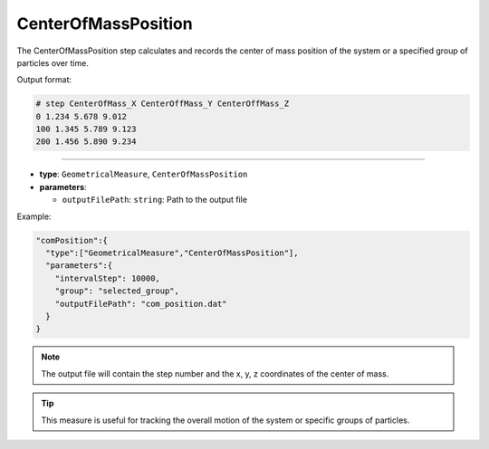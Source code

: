 CenterOfMassPosition
--------------------

The CenterOfMassPosition step calculates and records the center of mass position of the system or a specified group of particles over time.

Output format:

.. code-block::

   # step CenterOfMass_X CenterOffMass_Y CenterOffMass_Z
   0 1.234 5.678 9.012
   100 1.345 5.789 9.123
   200 1.456 5.890 9.234

----

* **type**: ``GeometricalMeasure``, ``CenterOfMassPosition``
* **parameters**:

  * ``outputFilePath``: ``string``: Path to the output file

Example:

.. code-block::

   "comPosition":{
     "type":["GeometricalMeasure","CenterOfMassPosition"],
     "parameters":{
       "intervalStep": 10000,
       "group": "selected_group",
       "outputFilePath": "com_position.dat"
     }
   }

.. note::
   The output file will contain the step number and the x, y, z coordinates of the center of mass.

.. tip::
   This measure is useful for tracking the overall motion of the system or specific groups of particles.
